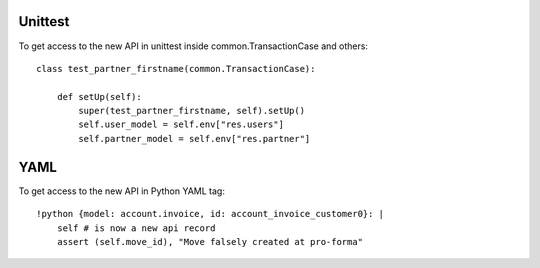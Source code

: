 Unittest
========
To get access to the new API in unittest inside common.TransactionCase and others: ::

    class test_partner_firstname(common.TransactionCase):

        def setUp(self):
            super(test_partner_firstname, self).setUp()
            self.user_model = self.env["res.users"]
            self.partner_model = self.env["res.partner"]

YAML
====
To get access to the new API in Python YAML tag: ::

    !python {model: account.invoice, id: account_invoice_customer0}: |
        self # is now a new api record
        assert (self.move_id), "Move falsely created at pro-forma"
